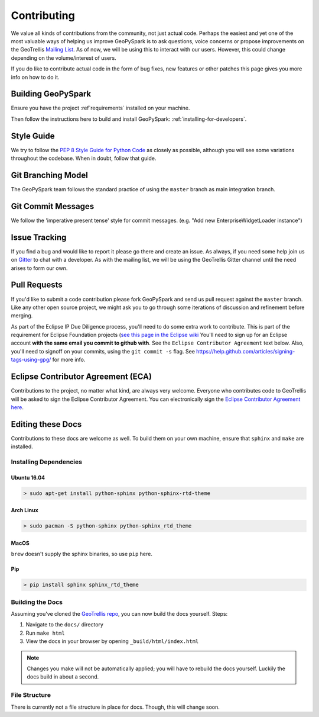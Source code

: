 .. _contributing:

Contributing
============

We value all kinds of contributions from the community, not just actual
code. Perhaps the easiest and yet one of the most valuable ways of
helping us improve GeoPySpark is to ask questions, voice concerns or
propose improvements on the GeoTrellis `Mailing
List <https://locationtech.org/mailman/listinfo/geotrellis-user>`__.
As of now, we will be using this to interact with our users. However, this
could change depending on the volume/interest of users.

If you do like to contribute actual code in the form of bug fixes, new
features or other patches this page gives you more info on how to do it.

Building GeoPySpark
-------------------

Ensure you have the project :ref`requirements` installed on your machine.

Then follow the instructions here to build and install GeoPySpark: :ref:`installing-for-developers`.

Style Guide
-----------

We try to follow the `PEP 8 Style Guide for Python Code
<https://www.python.org/dev/peps/pep-0008/>`_ as closely as possible,
although you will see some variations throughout the codebase. When in
doubt, follow that guide.

Git Branching Model
-------------------

The GeoPySpark team follows the standard practice of using the
``master`` branch as main integration branch.

Git Commit Messages
-------------------

We follow the 'imperative present tense' style for commit messages.
(e.g. "Add new EnterpriseWidgetLoader instance")

Issue Tracking
--------------

If you find a bug and would like to report it please go there and create
an issue. As always, if you need some help join us on
`Gitter <https://gitter.im/locationtech/geotrellis>`__ to chat with a
developer. As with the mailing list, we will be using the GeoTrellis
Gitter channel until the need arises to form our own.

Pull Requests
-------------

If you'd like to submit a code contribution please fork GeoPySpark and
send us pull request against the ``master`` branch. Like any other open
source project, we might ask you to go through some iterations of
discussion and refinement before merging.

As part of the Eclipse IP Due Diligence process, you'll need to do some
extra work to contribute. This is part of the requirement for Eclipse
Foundation projects (`see this page in the Eclipse
wiki <https://wiki.eclipse.org/Development_Resources/Handling_Git_Contributions#Git>`__
You'll need to sign up for an Eclipse account **with the same email you
commit to github with**. See the ``Eclipse Contributor Agreement`` text
below. Also, you'll need to signoff on your commits, using the
``git commit -s`` flag. See
https://help.github.com/articles/signing-tags-using-gpg/ for more info.

Eclipse Contributor Agreement (ECA)
-----------------------------------

Contributions to the project, no matter what kind, are always very
welcome. Everyone who contributes code to GeoTrellis will be asked to
sign the Eclipse Contributor Agreement. You can electronically sign the
`Eclipse Contributor Agreement
here <https://www.eclipse.org/legal/ECA.php>`__.

Editing these Docs
------------------

Contributions to these docs are welcome as well. To build them on your own
machine, ensure that ``sphinx`` and ``make`` are installed.

Installing Dependencies
^^^^^^^^^^^^^^^^^^^^^^^

Ubuntu 16.04
''''''''''''

.. code:: console

   > sudo apt-get install python-sphinx python-sphinx-rtd-theme

Arch Linux
''''''''''

.. code:: console

   > sudo pacman -S python-sphinx python-sphinx_rtd_theme

MacOS
'''''

``brew`` doesn't supply the sphinx binaries, so use ``pip`` here.

Pip
'''

.. code:: console

   > pip install sphinx sphinx_rtd_theme

Building the Docs
^^^^^^^^^^^^^^^^^

Assuming you've cloned the `GeoTrellis repo
<https://github.com/locationtech/geotrellis>`__, you can now build the docs
yourself. Steps:

1. Navigate to the ``docs/`` directory
2. Run ``make html``
3. View the docs in your browser by opening ``_build/html/index.html``

.. note:: Changes you make will not be automatically applied; you will have
          to rebuild the docs yourself. Luckily the docs build in about a second.

File Structure
^^^^^^^^^^^^^^

There is currently not a file structure in place for docs. Though, this will
change soon.

